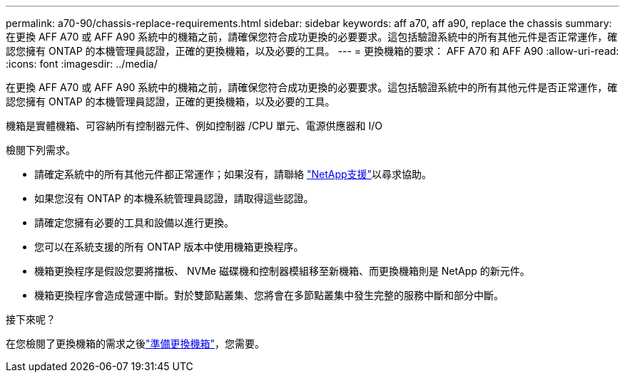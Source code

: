 ---
permalink: a70-90/chassis-replace-requirements.html 
sidebar: sidebar 
keywords: aff a70, aff a90, replace the chassis 
summary: 在更換 AFF A70 或 AFF A90 系統中的機箱之前，請確保您符合成功更換的必要要求。這包括驗證系統中的所有其他元件是否正常運作，確認您擁有 ONTAP 的本機管理員認證，正確的更換機箱，以及必要的工具。 
---
= 更換機箱的要求： AFF A70 和 AFF A90
:allow-uri-read: 
:icons: font
:imagesdir: ../media/


[role="lead"]
在更換 AFF A70 或 AFF A90 系統中的機箱之前，請確保您符合成功更換的必要要求。這包括驗證系統中的所有其他元件是否正常運作，確認您擁有 ONTAP 的本機管理員認證，正確的更換機箱，以及必要的工具。

機箱是實體機箱、可容納所有控制器元件、例如控制器 /CPU 單元、電源供應器和 I/O

檢閱下列需求。

* 請確定系統中的所有其他元件都正常運作；如果沒有，請聯絡 http://mysupport.netapp.com/["NetApp支援"^]以尋求協助。
* 如果您沒有 ONTAP 的本機系統管理員認證，請取得這些認證。
* 請確定您擁有必要的工具和設備以進行更換。
* 您可以在系統支援的所有 ONTAP 版本中使用機箱更換程序。
* 機箱更換程序是假設您要將擋板、 NVMe 磁碟機和控制器模組移至新機箱、而更換機箱則是 NetApp 的新元件。
* 機箱更換程序會造成營運中斷。對於雙節點叢集、您將會在多節點叢集中發生完整的服務中斷和部分中斷。


.接下來呢？
在您檢閱了更換機箱的需求之後link:chassis-replace-prepare.html["準備更換機箱"]，您需要。
